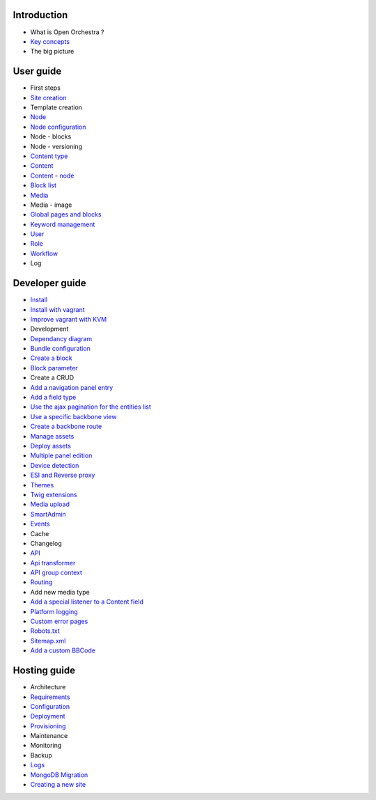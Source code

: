Introduction
============

* What is Open Orchestra ?
* `Key concepts`_
* The big picture

User guide
==========

* First steps
* `Site creation`_
* Template creation
* `Node`_
* `Node configuration`_
* Node - blocks
* Node - versioning
* `Content type`_
* `Content`_
* `Content - node`_
* `Block list`_
* `Media`_
* Media - image
* `Global pages and blocks`_
* `Keyword management`_
* `User`_
* `Role`_
* `Workflow`_
* Log

Developer guide
===============

* `Install`_
* `Install with vagrant`_
* `Improve vagrant with KVM`_
* Development
* `Dependancy diagram`_
* `Bundle configuration`_
* `Create a block`_
* `Block parameter`_
* Create a CRUD
* `Add a navigation panel entry`_
* `Add a field type`_
* `Use the ajax pagination for the entities list`_
* `Use a specific backbone view`_
* `Create a backbone route`_
* `Manage assets`_
* `Deploy assets`_
* `Multiple panel edition`_
* `Device detection`_
* `ESI and Reverse proxy`_
* `Themes`_
* `Twig extensions`_
* `Media upload`_
* `SmartAdmin`_
* `Events`_
* Cache
* Changelog
* `API`_
* `Api transformer`_
* `API group context`_
* `Routing`_
* Add new media type
* `Add a special listener to a Content field`_
* `Platform logging`_
* `Custom error pages`_
* `Robots.txt`_
* `Sitemap.xml`_
* `Add a custom BBCode`_

Hosting guide
=============

* Architecture
* `Requirements`_
* `Configuration`_
* `Deployment`_
* `Provisioning`_
* Maintenance
* Monitoring
* Backup
* `Logs`_
* `MongoDB Migration`_
* `Creating a new site`_

.. _`Node`: /en/user_guide/node.rst
.. _`User`: /en/user_guide/user.rst
.. _`Role`: /en/user_guide/role.rst
.. _`Media`: /en/user_guide/media.rst
.. _`Logs`: /en/hosting_guide/logs.rst
.. _`Api`: /en/developer_guide/api.rst
.. _`Key concepts`: /en/key_concepts.rst
.. _`Content`: /en/user_guide/content.rst
.. _`Workflow`: /en/user_guide/workflow.rst
.. _`Events`: /en/developer_guide/events.rst
.. _`Themes`: /en/developer_guide/themes.rst
.. _`Routing`: /en/developer_guide/routing.rst
.. _`Deployment`: /en/hosting_guide/deploy.rst
.. _`Install`: /en/developer_guide/install.rst
.. _`Block list`: /en/user_guide/block_list.rst
.. _`Robots.txt`: /en/developer_guide/robots.rst
.. _`Sitemap.xml`: /en/developer_guide/sitemap.rst
.. _`Content type`: /en/user_guide/content_type.rst
.. _`Platform logging`: /en/developer_guide/logs.rst
.. _`SmartAdmin`: /en/developer_guide/smart_admin.rst
.. _`Requirements`: /en/hosting_guide/requirements.rst
.. _`MongoDB Migration`: /en/hosting_guide/migration.rst
.. _`Content - node`: /en/user_guide/content_display.rst
.. _`Configuration`: /en/hosting_guide/configuration.rst
.. _`ESI and Reverse proxy`: /en/developer_guide/esi.rst
.. _`Add a custom BBCode`: /en/developer_guide/bbcode.rst
.. _`Site creation`: /en/user_guide/websites_creation.rst
.. _`Manage assets`: /en/developer_guide/manage_assets.rst
.. _`Deploy assets`: /en/developer_guide/deploy_assets.rst
.. _`Add a field type`: /en/developer_guide/field_type.rst
.. _`Media upload`: /en/developer_guide/media_gaufrette.rst
.. _`Create a block`: /en/developer_guide/block_creation.rst
.. _`Device detection`: /en/developer_guide/multi_device.rst
.. _`Custom error pages`: /en/developer_guide/error_pages.rst
.. _`Provisioning`: /en/hosting_guide/server_provisioning.rst
.. _`API transformer`: /en/developer_guide/api_transformer.rst
.. _`Block parameter`: /en/developer_guide/block_parameter.rst
.. _`Twig extensions`: /en/developer_guide/twig_extensions.rst
.. _`Keyword management`: /en/user_guide/keyword_management.rst
.. _`Node configuration`: /en/user_guide/node_configuration.rst
.. _`Creating a new site`: /en/hosting_guide/site_creation.rst
.. _`Multiple panel edition`: /en/developer_guide/multi_panel.rst
.. _`API group context`: /en/developer_guide/api_group_context.rst
.. _`Global pages and blocks`: /en/user_guide/global_page_blocks.rst
.. _`Dependancy diagram`: /en/developer_guide/dependancy_diagram.rst
.. _`Create a backbone route`: /en/developer_guide/backbone_routing.rst
.. _`Bundle configuration`: /en/developer_guide/bundle_configuration.rst
.. _`Install with vagrant`: /en/developer_guide/install_with_vagrant.rst
.. _`Add a navigation panel entry`: /en/developer_guide/navigation_panel.rst
.. _`Improve vagrant with KVM`: /en/developer_guide/improve_vagrant_with_kvm.rst
.. _`Use a specific backbone view`: /en/developer_guide/specific_backbone_view.rst
.. _`Add a special listener to a Content field`: /en/developer_guide/content_add_field_listener.rst
.. _`Use the ajax pagination for the entities list`: /en/developer_guide/entity_list_ajax_pagination.rst
